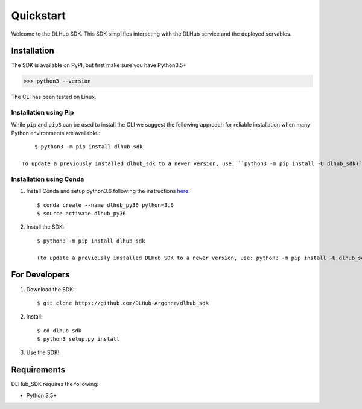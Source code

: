 Quickstart
==========

Welcome to the DLHub SDK. This SDK simplifies interacting with the DLHub service and the deployed servables.

Installation
------------

The SDK is available on PyPI, but first make sure you have Python3.5+

>>> python3 --version

The CLI has been tested on Linux.


Installation using Pip
^^^^^^^^^^^^^^^^^^^^^^

While ``pip`` and ``pip3`` can be used to install the CLI we suggest the following approach
for reliable installation when many Python environments are available.::

     $ python3 -m pip install dlhub_sdk

 To update a previously installed dlhub_sdk to a newer version, use: ``python3 -m pip install -U dlhub_sdk)``


Installation using Conda
^^^^^^^^^^^^^^^^^^^^^^^^
1. Install Conda and setup python3.6 following the instructions `here <https://conda.io/docs/user-guide/install>`_::

     $ conda create --name dlhub_py36 python=3.6
     $ source activate dlhub_py36

2. Install the SDK::

     $ python3 -m pip install dlhub_sdk

     (to update a previously installed DLHub SDK to a newer version, use: python3 -m pip install -U dlhub_sdk)

For Developers
--------------

1. Download the SDK::

    $ git clone https://github.com/DLHub-Argonne/dlhub_sdk

2. Install::

    $ cd dlhub_sdk
    $ python3 setup.py install

3. Use the SDK!

Requirements
------------

DLHub_SDK requires the following:

* Python 3.5+
